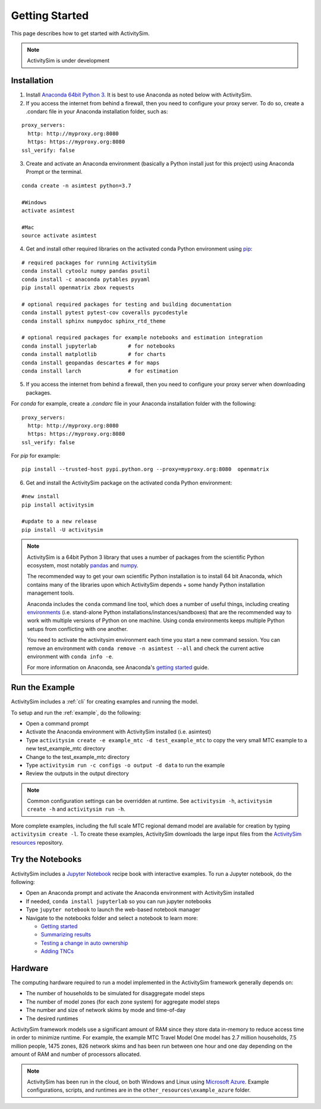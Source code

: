 
Getting Started
===============

This page describes how to get started with ActivitySim.

.. note::
   ActivitySim is under development


.. index:: installation


Installation
------------

1. Install `Anaconda 64bit Python 3 <https://www.anaconda.com/distribution/>`__.  It is best to use Anaconda as noted below with ActivitySim.
2. If you access the internet from behind a firewall, then you need to configure your proxy server. To do so, create a .condarc file in your Anaconda installation folder, such as:

::

  proxy_servers:
    http: http://myproxy.org:8080
    https: https://myproxy.org:8080
  ssl_verify: false

3. Create and activate an Anaconda environment (basically a Python install just for this project) using Anaconda Prompt or the terminal.

::

  conda create -n asimtest python=3.7

  #Windows
  activate asimtest

  #Mac
  source activate asimtest

4. Get and install other required libraries on the activated conda Python environment using `pip <https://pypi.org/project/pip>`__:

::

  # required packages for running ActivitySim
  conda install cytoolz numpy pandas psutil
  conda install -c anaconda pytables pyyaml
  pip install openmatrix zbox requests

  # optional required packages for testing and building documentation
  conda install pytest pytest-cov coveralls pycodestyle
  conda install sphinx numpydoc sphinx_rtd_theme
  
  # optional required packages for example notebooks and estimation integration
  conda install jupyterlab          # for notebooks
  conda install matplotlib          # for charts
  conda install geopandas descartes # for maps
  conda install larch               # for estimation

5. If you access the internet from behind a firewall, then you need to configure your proxy server when downloading packages.

For `conda` for example, create a `.condarc` file in your Anaconda installation folder with the following:

::

  proxy_servers:
    http: http://myproxy.org:8080
    https: https://myproxy.org:8080
  ssl_verify: false

For `pip` for example:

::

  pip install --trusted-host pypi.python.org --proxy=myproxy.org:8080  openmatrix

6. Get and install the ActivitySim package on the activated conda Python environment:

::

  #new install
  pip install activitysim

  #update to a new release
  pip install -U activitysim

.. note::

  ActivitySim is a 64bit Python 3 library that uses a number of packages from the
  scientific Python ecosystem, most notably `pandas <http://pandas.pydata.org>`__
  and `numpy <http://numpy.org>`__.

  The recommended way to get your own scientific Python installation is to
  install 64 bit Anaconda, which contains many of the libraries upon which
  ActivitySim depends + some handy Python installation management tools.

  Anaconda includes the ``conda`` command line tool, which does a number of useful
  things, including creating `environments <http://conda.pydata.org/docs/using/envs.html>`__
  (i.e. stand-alone Python installations/instances/sandboxes) that are the recommended
  way to work with multiple versions of Python on one machine.  Using conda
  environments keeps multiple Python setups from conflicting with one another.

  You need to activate the activitysim environment each time you start a new command
  session.  You can remove an environment with ``conda remove -n asimtest --all`` and
  check the current active environment with ``conda info -e``.

  For more information on Anaconda, see Anaconda's `getting started
  <https://docs.anaconda.com/anaconda/user-guide/getting-started>`__ guide.

Run the Example
---------------

ActivitySim includes a :ref:`cli` for creating examples and running the model.

To setup and run the :ref:`example`, do the following:

* Open a command prompt
* Activate the Anaconda environment with ActivitySim installed (i.e. asimtest)
* Type ``activitysim create -e example_mtc -d test_example_mtc`` to copy the very small MTC example to a new test_example_mtc directory
* Change to the test_example_mtc directory
* Type ``activitysim run -c configs -o output -d data`` to run the example
* Review the outputs in the output directory

.. note::
   Common configuration settings can be overridden at runtime.  See ``activitysim -h``, ``activitysim create -h`` and ``activitysim run -h``.

More complete examples, including the full scale MTC regional demand model are available for creation by typing ``activitysim create -l``.  To create 
these examples, ActivitySim downloads the large input files from the `ActivitySim resources <https://github.com/rsginc/activitysim_resources>`__ repository.

Try the Notebooks
-----------------

ActivitySim includes a `Jupyter Notebook <https://jupyter.org>`__ recipe book with interactive examples.  To run a Jupyter notebook, do the following:

* Open an Anaconda prompt and activate the Anaconda environment with ActivitySim installed
* If needed, ``conda install jupyterlab`` so you can run jupyter notebooks
* Type ``jupyter notebook`` to launch the web-based notebook manager
* Navigate to the notebooks folder and select a notebook to learn more:

  * `Getting started <https://github.com/activitysim/activitysim/blob/develop/notebooks/getting_started.ipynb/>`__
  * `Summarizing results <https://github.com/activitysim/activitysim/blob/develop/notebooks/summarizing_results.ipynb/>`__
  * `Testing a change in auto ownership <https://github.com/activitysim/activitysim/blob/develop/notebooks/change_in_auto_ownership.ipynb/>`__
  * `Adding TNCs <https://github.com/activitysim/activitysim/blob/develop/notebooks/adding_tncs.ipynb/>`__

Hardware
--------

The computing hardware required to run a model implemented in the ActivitySim framework generally depends on:

* The number of households to be simulated for disaggregate model steps
* The number of model zones (for each zone system) for aggregate model steps
* The number and size of network skims by mode and time-of-day
* The desired runtimes

ActivitySim framework models use a significant amount of RAM since they store data in-memory to reduce
access time in order to minimize runtime.  For example, the example MTC Travel Model One model has 2.7 million
households, 7.5 million people, 1475 zones, 826 network skims and has been run between one hour and one day depending
on the amount of RAM and number of processors allocated.

.. note::
   ActivitySim has been run in the cloud, on both Windows and Linux using
   `Microsoft Azure <https://azure.microsoft.com/en-us/>`__.  Example configurations, 
   scripts, and runtimes are in the ``other_resources\example_azure`` folder.
